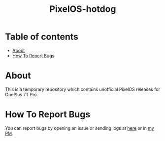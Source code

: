 #+TITLE: PixelOS-hotdog

* Table of contents
:PROPERTIES:
:TOC:
:END:
:CONTENTS:
- [[#about][About]]
- [[#how-to-report-bugs][How To Report Bugs]]
:END:

* About

This is a temporary repository which contains unofficial PixelOS releases for OnePlus 7T Pro.


* How To Report Bugs

You can report bugs by opening an issue or sending logs at [[https://t.me/knightschat][here]] or in [[https://t.me/cyberknight777][my PM]].
